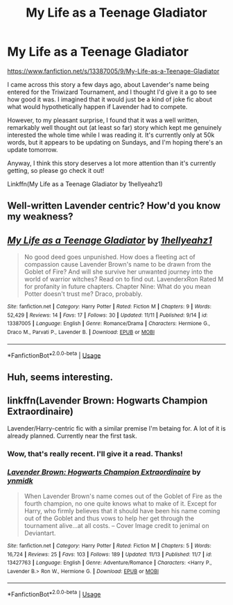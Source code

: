 #+TITLE: My Life as a Teenage Gladiator

* My Life as a Teenage Gladiator
:PROPERTIES:
:Author: machjacob51141
:Score: 27
:DateUnix: 1573955555.0
:DateShort: 2019-Nov-17
:FlairText: Recommendation
:END:
[[https://www.fanfiction.net/s/13387005/9/My-Life-as-a-Teenage-Gladiator]]

I came across this story a few days ago, about Lavender's name being entered for the Triwizard Tournament, and I thought I'd give it a go to see how good it was. I imagined that it would just be a kind of joke fic about what would hypothetically happen if Lavender had to compete.

However, to my pleasant surprise, I found that it was a well written, remarkably well thought out (at least so far) story which kept me genuinely interested the whole time while I was reading it. It's currently only at 50k words, but it appears to be updating on Sundays, and I'm hoping there's an update tomorrow.

Anyway, I think this story deserves a lot more attention than it's currently getting, so please go check it out!

Linkffn(My Life as a Teenage Gladiator by 1hellyeahz1)


** Well-written Lavender centric? How'd you know my weakness?
:PROPERTIES:
:Score: 9
:DateUnix: 1573965626.0
:DateShort: 2019-Nov-17
:END:


** [[https://www.fanfiction.net/s/13387005/1/][*/My Life as a Teenage Gladiator/*]] by [[https://www.fanfiction.net/u/2443908/1hellyeahz1][/1hellyeahz1/]]

#+begin_quote
  No good deed goes unpunished. How does a fleeting act of compassion cause Lavender Brown's name to be drawn from the Goblet of Fire? And will she survive her unwanted journey into the world of warrior witches? Read on to find out. LavenderxRon Rated M for profanity in future chapters. Chapter Nine: What do you mean Potter doesn't trust me? Draco, probably.
#+end_quote

^{/Site/:} ^{fanfiction.net} ^{*|*} ^{/Category/:} ^{Harry} ^{Potter} ^{*|*} ^{/Rated/:} ^{Fiction} ^{M} ^{*|*} ^{/Chapters/:} ^{9} ^{*|*} ^{/Words/:} ^{52,429} ^{*|*} ^{/Reviews/:} ^{14} ^{*|*} ^{/Favs/:} ^{17} ^{*|*} ^{/Follows/:} ^{30} ^{*|*} ^{/Updated/:} ^{11/11} ^{*|*} ^{/Published/:} ^{9/14} ^{*|*} ^{/id/:} ^{13387005} ^{*|*} ^{/Language/:} ^{English} ^{*|*} ^{/Genre/:} ^{Romance/Drama} ^{*|*} ^{/Characters/:} ^{Hermione} ^{G.,} ^{Draco} ^{M.,} ^{Parvati} ^{P.,} ^{Lavender} ^{B.} ^{*|*} ^{/Download/:} ^{[[http://www.ff2ebook.com/old/ffn-bot/index.php?id=13387005&source=ff&filetype=epub][EPUB]]} ^{or} ^{[[http://www.ff2ebook.com/old/ffn-bot/index.php?id=13387005&source=ff&filetype=mobi][MOBI]]}

--------------

*FanfictionBot*^{2.0.0-beta} | [[https://github.com/tusing/reddit-ffn-bot/wiki/Usage][Usage]]
:PROPERTIES:
:Author: FanfictionBot
:Score: 5
:DateUnix: 1573955568.0
:DateShort: 2019-Nov-17
:END:


** Huh, seems interesting.
:PROPERTIES:
:Score: 3
:DateUnix: 1573981322.0
:DateShort: 2019-Nov-17
:END:


** linkffn(Lavender Brown: Hogwarts Champion Extraordinaire)

Lavender/Harry-centric fic with a similar premise I'm betaing for. A lot of it is already planned. Currently near the first task.
:PROPERTIES:
:Author: Peiniger
:Score: 2
:DateUnix: 1574003215.0
:DateShort: 2019-Nov-17
:END:

*** Wow, that's really recent. I'll give it a read. Thanks!
:PROPERTIES:
:Author: machjacob51141
:Score: 2
:DateUnix: 1574020026.0
:DateShort: 2019-Nov-17
:END:


*** [[https://www.fanfiction.net/s/13427763/1/][*/Lavender Brown: Hogwarts Champion Extraordinaire/*]] by [[https://www.fanfiction.net/u/8935278/ynmidk][/ynmidk/]]

#+begin_quote
  When Lavender Brown's name comes out of the Goblet of Fire as the fourth champion, no one quite knows what to make of it. Except for Harry, who firmly believes that it should have been his name coming out of the Goblet and thus vows to help her get through the tournament alive...at all costs. -- Cover Image credit to jenimal on Deviantart.
#+end_quote

^{/Site/:} ^{fanfiction.net} ^{*|*} ^{/Category/:} ^{Harry} ^{Potter} ^{*|*} ^{/Rated/:} ^{Fiction} ^{M} ^{*|*} ^{/Chapters/:} ^{5} ^{*|*} ^{/Words/:} ^{16,724} ^{*|*} ^{/Reviews/:} ^{25} ^{*|*} ^{/Favs/:} ^{103} ^{*|*} ^{/Follows/:} ^{189} ^{*|*} ^{/Updated/:} ^{11/13} ^{*|*} ^{/Published/:} ^{11/7} ^{*|*} ^{/id/:} ^{13427763} ^{*|*} ^{/Language/:} ^{English} ^{*|*} ^{/Genre/:} ^{Adventure/Romance} ^{*|*} ^{/Characters/:} ^{<Harry} ^{P.,} ^{Lavender} ^{B.>} ^{Ron} ^{W.,} ^{Hermione} ^{G.} ^{*|*} ^{/Download/:} ^{[[http://www.ff2ebook.com/old/ffn-bot/index.php?id=13427763&source=ff&filetype=epub][EPUB]]} ^{or} ^{[[http://www.ff2ebook.com/old/ffn-bot/index.php?id=13427763&source=ff&filetype=mobi][MOBI]]}

--------------

*FanfictionBot*^{2.0.0-beta} | [[https://github.com/tusing/reddit-ffn-bot/wiki/Usage][Usage]]
:PROPERTIES:
:Author: FanfictionBot
:Score: 1
:DateUnix: 1574003241.0
:DateShort: 2019-Nov-17
:END:
